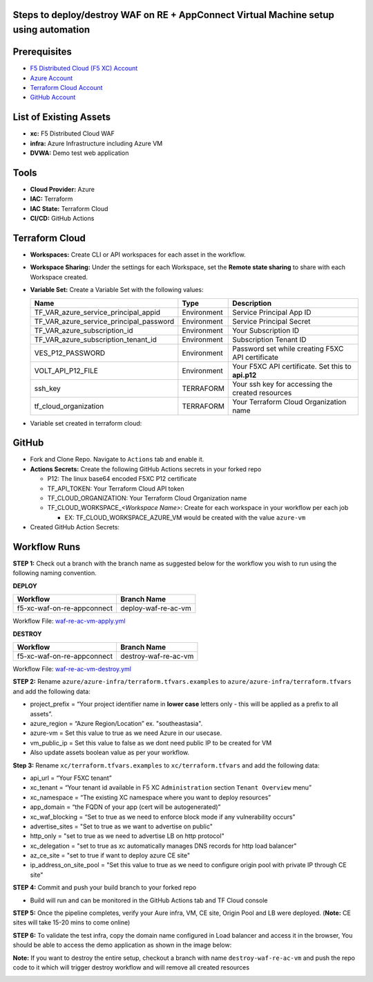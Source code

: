 Steps to deploy/destroy WAF on RE + AppConnect Virtual Machine setup using automation
------------------------------------------------------------------------------------

Prerequisites
-------------

-  `F5 Distributed Cloud (F5 XC) Account <https://console.ves.volterra.io/signup/usage_plan>`__
-  `Azure Account <https://azure.microsoft.com/en-in/get-started/azure-portal/>`__ 
-  `Terraform Cloud Account <https://developer.hashicorp.com/terraform/tutorials/cloud-get-started>`__
-  `GitHub Account <https://github.com>`__

List of Existing Assets
-----------------------

-  **xc:** F5 Distributed Cloud WAF
-  **infra:** Azure Infrastructure including Azure VM
-  **DVWA:** Demo test web application

Tools
-----

-  **Cloud Provider:** Azure
-  **IAC:** Terraform
-  **IAC State:** Terraform Cloud
-  **CI/CD:** GitHub Actions

Terraform Cloud
---------------

-  **Workspaces:** Create CLI or API workspaces for each asset in the workflow.

   +---------------------------+-------------------------------------------+
   |         **Workflow**      |  **Assets/Workspaces**                    |
   +===========================+===========================================+
   | f5-xc-waf-on-re-ac        | infra, azure-vm, xc                    |
   +---------------------------+-------------------------------------------+

.. image:: assets/workspaces-vm.JPG


-  **Workspace Sharing:** Under the settings for each Workspace, set the **Remote state sharing** to share with each Workspace created.

-  **Variable Set:** Create a Variable Set with the following values:

   +------------------------------------------+--------------+------------------------------------------------------+
   |         **Name**                         |  **Type**    |      **Description**                                 |
   +==========================================+==============+======================================================+
   | TF_VAR_azure_service_principal_appid     | Environment  |  Service Principal App ID                            |
   +------------------------------------------+--------------+------------------------------------------------------+
   | TF_VAR_azure_service_principal_password  | Environment  |  Service Principal Secret                            |
   +------------------------------------------+--------------+------------------------------------------------------+
   | TF_VAR_azure_subscription_id             | Environment  |  Your Subscription ID                                | 
   +------------------------------------------+--------------+------------------------------------------------------+
   | TF_VAR_azure_subscription_tenant_id      | Environment  |  Subscription Tenant ID                              |
   +------------------------------------------+--------------+------------------------------------------------------+
   | VES_P12_PASSWORD                         | Environment  |  Password set while creating F5XC API certificate    |
   +------------------------------------------+--------------+------------------------------------------------------+
   | VOLT_API_P12_FILE                        | Environment  |  Your F5XC API certificate. Set this to **api.p12**  |
   +------------------------------------------+--------------+------------------------------------------------------+
   | ssh_key                                  | TERRAFORM    |  Your ssh key for accessing the created resources    | 
   +------------------------------------------+--------------+------------------------------------------------------+
   | tf_cloud_organization                    | TERRAFORM    |  Your Terraform Cloud Organization name              |
   +------------------------------------------+--------------+------------------------------------------------------+

-  Variable set created in terraform cloud:
.. image:: assets/variable-set.JPG


GitHub
------

-  Fork and Clone Repo. Navigate to ``Actions`` tab and enable it.

-  **Actions Secrets:** Create the following GitHub Actions secrets in
   your forked repo

   -  P12: The linux base64 encoded F5XC P12 certificate
   -  TF_API_TOKEN: Your Terraform Cloud API token
   -  TF_CLOUD_ORGANIZATION: Your Terraform Cloud Organization name
   -  TF_CLOUD_WORKSPACE\_\ *<Workspace Name>*: Create for each
      workspace in your workflow per each job

      -  EX: TF_CLOUD_WORKSPACE_AZURE_VM would be created with the
         value ``azure-vm``

-  Created GitHub Action Secrets:
.. image:: assets/action-secret-vm.JPG

Workflow Runs
-------------

**STEP 1:** Check out a branch with the branch name as suggested below for the workflow you wish to run using
the following naming convention.

**DEPLOY**

=========================== =======================
Workflow                      Branch Name
=========================== =======================
f5-xc-waf-on-re-appconnect   deploy-waf-re-ac-vm
=========================== =======================

Workflow File: `waf-re-ac-vm-apply.yml </.github/workflows/waf-re-ac-vm-apply.yml>`__

**DESTROY**

========================== ========================
Workflow                    Branch Name
========================== ========================
f5-xc-waf-on-re-appconnect  destroy-waf-re-ac-vm
========================== ========================

Workflow File: `waf-re-ac-vm-destroy.yml </.github/workflows/waf-re-ac-vm-destroy.yml>`__

**STEP 2:** Rename ``azure/azure-infra/terraform.tfvars.examples`` to ``azure/azure-infra/terraform.tfvars`` and add the following data: 

-  project_prefix = “Your project identifier name in **lower case** letters only - this will be applied as a prefix to all assets”.

-  azure_region = “Azure Region/Location” ex. "southeastasia".

-  azure-vm = Set this value to true as we need Azure in our usecase.

-   vm_public_ip = Set this value to false as we dont need public IP to be created for VM

-  Also update assets boolean value as per your workflow.

**Step 3:** Rename ``xc/terraform.tfvars.examples`` to ``xc/terraform.tfvars`` and add the following data: 

-  api_url = “Your F5XC tenant” 

-  xc_tenant = “Your tenant id available in F5 XC ``Administration`` section ``Tenant Overview`` menu” 

-  xc_namespace = “The existing XC namespace where you want to deploy resources” 

-  app_domain = “the FQDN of your app (cert will be autogenerated)” 

-  xc_waf_blocking = “Set to true as we need to enforce block mode if any vulnerability occurs”

-  advertise_sites = "Set to true as we want to advertise on public"

-  http_only = "set to true as we need to advertise LB on http protocol"

-  xc_delegation = "set to true as xc automatically manages DNS records for http load balancer"

-  az_ce_site = "set to true if want to deploy azure CE site"

- ip_address_on_site_pool = "Set this value to true as we need to configure origin pool with private IP through CE site" 

**STEP 4:** Commit and push your build branch to your forked repo 

- Build will run and can be monitored in the GitHub Actions tab and TF Cloud console

.. image:: assets/deploy-vm.JPG

**STEP 5:** Once the pipeline completes, verify your Aure infra, VM, CE site, Origin Pool and LB were deployed. (**Note:** CE sites will take 15-20 mins to come online)

**STEP 6:** To validate the test infra, copy the domain name configured in Load balancer and access it in the browser, You should be able to access the demo application as shown in the image below:

**Note:** If you want to destroy the entire setup, checkout a branch with name ``destroy-waf-re-ac-vm`` and push the repo code to it which will trigger destroy workflow and will remove all created resources

.. image:: assets/destroy-vm.JPG

